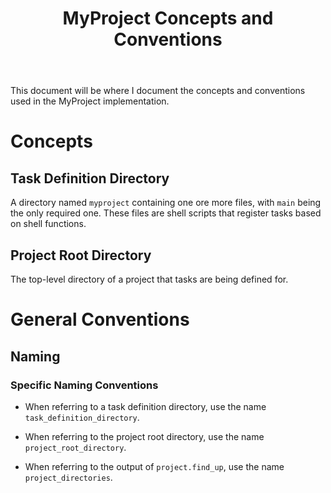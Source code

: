 #+title: MyProject Concepts and Conventions

This document will be where I document the concepts and conventions used in the MyProject implementation.

* Concepts
** Task Definition Directory

A directory named =myproject= containing one ore more files, with =main= being the only required one. These files are shell scripts that register tasks based on shell functions.

** Project Root Directory

The top-level directory of a project that tasks are being defined for.

* General Conventions
** Naming
*** Specific Naming Conventions
- When referring to a task definition directory, use the name =task_definition_directory=.

- When referring to the project root directory, use the name =project_root_directory=.

- When referring to the output of =project.find_up=, use the name =project_directories=.

